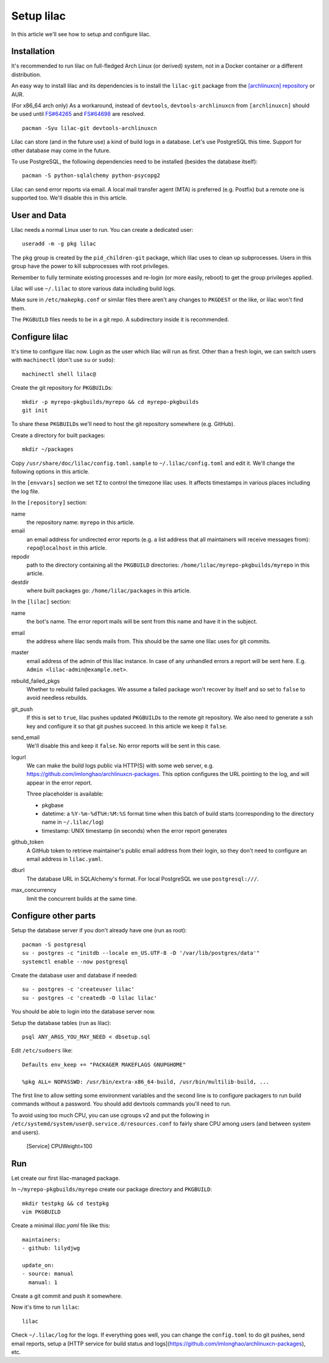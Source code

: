 Setup lilac
===========

In this article we'll see how to setup and configure lilac.

Installation
------------

It's recommended to run lilac on full-fledged Arch Linux (or derived) system, not in a Docker container or a different distribution.

An easy way to install lilac and its dependencies is to install the ``lilac-git`` package from the `[archlinuxcn] repository <https://wiki.archlinux.org/title/Unofficial_user_repositories#archlinuxcn>`_ or AUR.

(For x86_64 arch only) As a workaround, instead of ``devtools``, ``devtools-archlinuxcn`` from ``[archlinuxcn]`` should be used until `FS#64265 <https://bugs.archlinux.org/task/64265>`_ and `FS#64698 <https://gitlab.archlinux.org/archlinux/devtools/-/merge_requests/90>`_ are resolved.

::

  pacman -Syu lilac-git devtools-archlinuxcn

Lilac can store (and in the future use) a kind of build logs in a database. Let's use PostgreSQL this time. Support for other database may come in the future.

To use PostgreSQL, the following dependencies need to be installed (besides the database itself)::

  pacman -S python-sqlalchemy python-psycopg2

Lilac can send error reports via email. A local mail transfer agent (MTA) is preferred (e.g. Postfix) but a remote one is supported too. We'll disable this in this article.

User and Data
-------------

Lilac needs a normal Linux user to run. You can create a dedicated user::

  useradd -m -g pkg lilac

The ``pkg`` group is created by the ``pid_children-git`` package, which lilac uses to clean up subprocesses. Users in this group have the power to kill subprocesses with root privileges.

Remember to fully terminate existing processes and re-login (or more easily, reboot) to get the group privileges applied.

Lilac will use ``~/.lilac`` to store various data including build logs.

Make sure in ``/etc/makepkg.conf`` or similar files there aren't any changes to ``PKGDEST`` or the like, or lilac won't find them.

The ``PKGBUILD`` files needs to be in a git repo. A subdirectory inside it is recommended.

Configure lilac
---------------

It's time to configure lilac now. Login as the user which lilac will run as first. Other than a fresh login, we can switch users with ``machinectl`` (don't use ``su`` or ``sudo``)::

  machinectl shell lilac@

Create the git repository for ``PKGBUILD``\ s::

  mkdir -p myrepo-pkgbuilds/myrepo && cd myrepo-pkgbuilds
  git init

To share these ``PKGBUILD``\ s we'll need to host the git repository somewhere (e.g. GitHub).

Create a directory for built packages::

  mkdir ~/packages

Copy ``/usr/share/doc/lilac/config.toml.sample`` to ``~/.lilac/config.toml`` and edit it. We'll change the following options in this article.

In the ``[envvars]`` section we set ``TZ`` to control the timezone lilac uses. It affects timestamps in various places including the log file.

In the ``[repository]`` section:

name
  the repository name: ``myrepo`` in this article.
 
email
  an email address for undirected error reports (e.g. a list address that all maintainers will receive messages from): ``repo@localhost`` in this article.

repodir
  path to the directory containing all the ``PKGBUILD`` directories: ``/home/lilac/myrepo-pkgbuilds/myrepo`` in this article.

destdir
  where built packages go: ``/home/lilac/packages`` in this article.

In the ``[lilac]`` section:

name
  the bot's name. The error report mails will be sent from this name and have it in the subject.

email
  the address where lilac sends mails from. This should be the same one lilac uses for git commits.

master
  email address of the admin of this lilac instance. In case of any unhandled errors a report will be sent here. E.g. ``Admin <lilac-admin@example.net>``.

rebuild_failed_pkgs
  Whether to rebuild failed packages. We assume a failed package won't recover by itself and so set to ``false`` to avoid needless rebuilds.

git_push
  If this is set to ``true``, lilac pushes updated ``PKGBUILD``\ s to the remote git repository. We also need to generate a ssh key and configure it so that git pushes succeed. In this article we keep it ``false``.

send_email
  We'll disable this and keep it ``false``. No error reports will be sent in this case.

logurl
  We can make the build logs public via HTTP(S) with some web server, e.g.  https://github.com/imlonghao/archlinuxcn-packages. This option configures the URL pointing to the log, and will appear in the error report.

  Three placeholder is available:

  - pkgbase
  - datetime: a ``%Y-%m-%dT%H:%M:%S`` format time when this batch of build starts (corresponding to the directory name in ``~/.lilac/log``)
  - timestamp: UNIX timestamp (in seconds) when the error report generates

github_token
  A GitHub token to retrieve maintainer's public email address from their login, so they don't need to configure an email address in ``lilac.yaml``.

dburl
  The database URL in SQLAlchemy's format. For local PostgreSQL we use ``postgresql:///``.

max_concurrency
  limit the concurrent builds at the same time.

Configure other parts
---------------------

Setup the database server if you don't already have one (run as root)::

  pacman -S postgresql
  su - postgres -c "initdb --locale en_US.UTF-8 -D '/var/lib/postgres/data'"
  systemctl enable --now postgresql

Create the database user and database if needed::

  su - postgres -c 'createuser lilac'
  su - postgres -c 'createdb -O lilac lilac'

You should be able to login into the database server now.

Setup the database tables (run as lilac)::

  psql ANY_ARGS_YOU_MAY_NEED < dbsetup.sql

Edit ``/etc/sudoers`` like::

  Defaults env_keep += "PACKAGER MAKEFLAGS GNUPGHOME"
  
  %pkg ALL= NOPASSWD: /usr/bin/extra-x86_64-build, /usr/bin/multilib-build, ...

The first line to allow setting some environment variables and the second line is to configure packagers to run build commands without a password. You should add devtools commands you'll need to run.

To avoid using too much CPU, you can use cgroups v2 and put the following in ``/etc/systemd/system/user@.service.d/resources.conf`` to fairly share CPU among users (and between system and users).

  [Service]
  CPUWeight=100

Run
---

Let create our first lilac-managed package.

In ``~/myrepo-pkgbuilds/myrepo`` create our package directory and ``PKGBUILD``::

  mkdir testpkg && cd testpkg
  vim PKGBUILD

Create a minimal `lilac.yaml` file like this::

  maintainers:
  - github: lilydjwg
  
  update_on:
  - source: manual
    manual: 1

Create a git commit and push it somewhere.

Now it's time to run ``lilac``::

  lilac

Check ``~/.lilac/log`` for the logs. If everything goes well, you can change the ``config.toml`` to do git pushes, send email reports, setup a [HTTP service for build status and logs](https://github.com/imlonghao/archlinuxcn-packages), etc.
